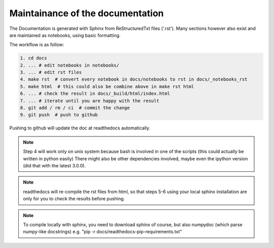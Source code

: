 Maintainance of the documentation
=================================

The Documentation is generated with Sphinx from ReStructuredTxt files ('.rst'). 
Many sections however also exist and are maintained as notebooks, using basic formatting.

The workflow is as follow:

.. code-block:: bash

    1. cd docs 
    2. ... # edit notebooks in notebooks/
    3. ... # edit rst files 
    4. make rst  # convert every notebook in docs/notebooks to rst in docs/_notebooks_rst
    5. make html  # this could also be combine above in make rst html
    6. ... # check the result in docs/_build/html/index.html
    7. ... # iterate until you are happy with the result
    8. git add / rm / ci  # commit the change
    9. git push  # push to github

Pushing to github will update the doc at readthedocs automatically.

.. note:: Step 4 will work only on unix system because bash is involved in one of the scripts (this could actually be written in python easily)
          There might also be other dependencies involved, maybe even the ipython version (did that with the latest 3.0.0).

.. note:: readthedocs will re-compile the rst files from html, 
          so that steps 5-6 using your local sphinx installation are only 
          for you to check the results before pushing.

.. note:: To compile locally with sphinx, you need to download 
          sphinx of course, but also numpydoc (which parse numpy-like docstrings)
          e.g. "pip -r docs/readthedocs-pip-requirements.txt"
